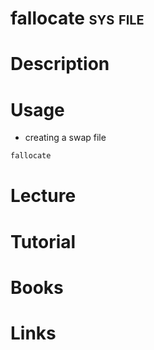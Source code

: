 #+TAGS: sys file


* fallocate							   :sys:file:
* Description
* Usage
- creating a swap file
#+BEGIN_SRC sh
fallocate 
#+END_SRC
* Lecture
* Tutorial
* Books
* Links
